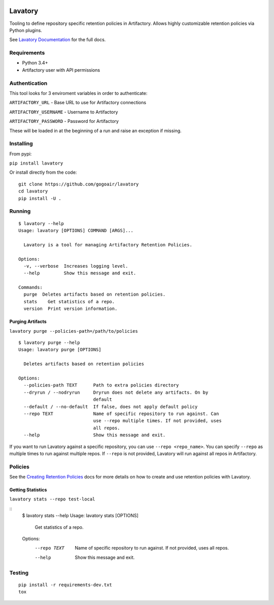|Build Status| |Doc Status|


Lavatory
========

Tooling to define repository specific retention policies in Artifactory.
Allows highly customizable retention policies via Python plugins.

See `Lavatory Documentation`_ for the full docs. 

Requirements
------------

-  Python 3.4+
-  Artifactory user with API permissions

Authentication
--------------

This tool looks for 3 enviroment variables in order to authenticate:

``ARTIFACTORY_URL`` - Base URL to use for Artifactory connections

``ARTIFACTORY_USERNAME`` - Username to Artifactory

``ARTIFACTORY_PASSWORD`` - Password for Artifactory

These will be loaded in at the beginning of a run and raise an exception
if missing.

Installing
----------

From pypi:

``pip install lavatory``

Or install directly from the code:

::

    git clone https://github.com/gogoair/lavatory
    cd lavatory
    pip install -U .

Running
-------

::

    $ lavatory --help
    Usage: lavatory [OPTIONS] COMMAND [ARGS]...

      Lavatory is a tool for managing Artifactory Retention Policies.

    Options:
      -v, --verbose  Increases logging level.
      --help         Show this message and exit.

    Commands:
      purge  Deletes artifacts based on retention policies.
      stats    Get statistics of a repo.
      version  Print version information.

Purging Artifacts
~~~~~~~~~~~~~~~~~

``lavatory purge --policies-path=/path/to/policies``

::

    $ lavatory purge --help
    Usage: lavatory purge [OPTIONS]

      Deletes artifacts based on retention policies

    Options:
      --policies-path TEXT      Path to extra policies directory
      --dryrun / --nodryrun     Dryrun does not delete any artifacts. On by
                                default
      --default / --no-default  If false, does not apply default policy
      --repo TEXT               Name of specific repository to run against. Can
                                use --repo multiple times. If not provided, uses
                                all repos.
      --help                    Show this message and exit.

If you want to run Lavatory against a specific repository, you can use ``--repo <repo_name>``.
You can specify ``--repo`` as multiple times to run against multiple repos. If ``--repo`` is not
provided, Lavatory will run against all repos in Artifactory.  

Policies
--------

See the `Creating Retention Policies`_ docs for more details on how
to create and use retention policies with Lavatory.


Getting Statistics
~~~~~~~~~~~~~~~~~
``lavatory stats --repo test-local``

::
    $ lavatory stats --help
    Usage: lavatory stats [OPTIONS]

      Get statistics of a repo.

    Options:
      --repo TEXT  Name of specific repository to run against. If not provided,
                   uses all repos.
      --help       Show this message and exit.

Testing
-------

::

    pip install -r requirements-dev.txt
    tox

.. |Build Status| image:: https://travis-ci.org/gogoair/lavatory.svg?branch=master
   :target: https://travis-ci.org/gogoair/lavatory

.. |Doc Status| image:: https://readthedocs.org/projects/lavatory/badge/?version=latest
   :target: http://lavatory.readthedocs.io/en/latest/?badge=latest
   :alt: Documentation Status   

.. _`Lavatory Documentation`: http://lavatory.readthedocs.io/en/latest/index.html  
.. _`Creating Retention Policies`: http://lavatory.readthedocs.io/en/latest/policies/index.html